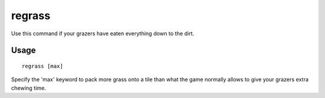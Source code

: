 regrass
=======

.. dfhack-tool::
    :summary: Regrow all the grass.
    :tags: adventure fort armok animals map

Use this command if your grazers have eaten everything down to the dirt.

Usage
-----

::

    regrass [max]

Specify the 'max' keyword to pack more grass onto a tile than what the game
normally allows to give your grazers extra chewing time.
